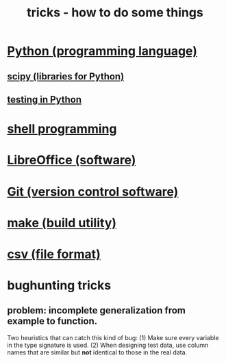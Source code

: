 :PROPERTIES:
:ID:       090a81f4-8cc4-4b78-9593-f876c848b75f
:END:
#+TITLE: tricks - how to do some things
* [[id:1d0f193f-10f0-4c2c-9cf5-d0e9a1fc49d7][Python (programming language)]]
** [[id:1a97cb6c-b6ff-4439-9790-ff372bc1ee38][scipy (libraries for Python)]]
** [[id:74d6d7d1-7749-4d60-925d-43958fcd3ee3][testing in Python]]
* [[id:7b1955b6-78d0-4912-8347-3eb653b7a1de][shell programming]]
* [[id:4e6db9f5-bfc0-4a9f-918c-56a30f3762a4][LibreOffice (software)]]
* [[id:e76bfca8-f61d-45a2-908f-bad416a7c304][Git (version control software)]]
* [[id:784c0660-a998-4bbf-bc80-c0b46a89a632][make (build utility)]]
* [[id:7a777588-b76a-48de-9a4d-40d78f6f5ba4][csv (file format)]]
* bughunting tricks
** problem: incomplete generalization from example to function.
   Two heuristics that can catch this kind of bug:
     (1) Make sure every variable in the type signature is used.
     (2) When designing test data,
         use column names that are similar but *not* identical
         to those in the real data.
